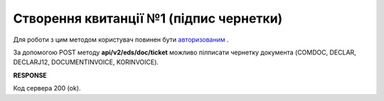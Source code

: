 ######################################################################
**Створення квитанції №1 (підпис чернетки)**
######################################################################

Для роботи з цим методом користувач повинен бути `авторизованим <https://wiki.edin.ua/uk/latest/integration_2_0/APIv2/Methods/Authorization.html>`__ .

За допомогою POST методу **api/v2/eds/doc/ticket** можливо пілписати чернетку документа (COMDOC, DECLAR, DECLARJ12, DOCUMENTINVOICE, KORINVOICE).

.. csv-table:: 
  :file: CreateTicketV2.csv
  :widths:  10, 41
  :stub-columns: 0

**RESPONSE**

Код сервера 200 (ok).
